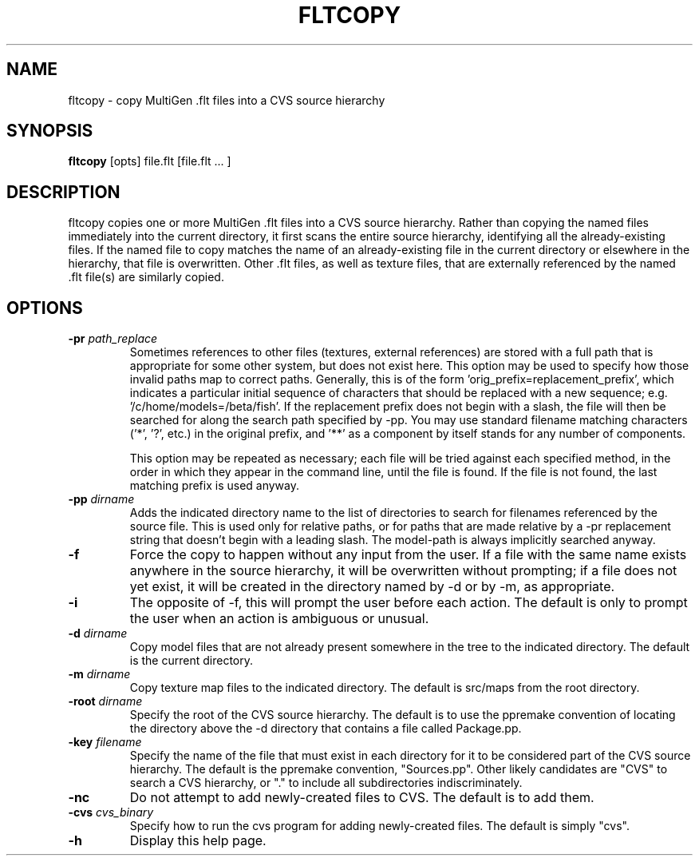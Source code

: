 .\" Automatically generated by fltcopy -write-bam
.TH FLTCOPY 1 "27 December 2014" "1.9.0" Panda3D
.SH NAME
fltcopy \- copy MultiGen .flt files into a CVS source hierarchy
.SH SYNOPSIS
\fBfltcopy\fR [opts] file.flt [file.flt ... ]
.SH DESCRIPTION
fltcopy copies one or more MultiGen .flt files into a CVS source hierarchy.  Rather than copying the named files immediately into the current directory, it first scans the entire source hierarchy, identifying all the already\-existing files.  If the named file to copy matches the name of an already\-existing file in the current directory or elsewhere in the hierarchy, that file is overwritten.  Other .flt files, as well as texture files, that are externally referenced by the named .flt file(s) are similarly copied.
.SH OPTIONS
.TP
.BI "\-pr " "path_replace"
Sometimes references to other files (textures, external references) are stored with a full path that is appropriate for some other system, but does not exist here.  This option may be used to specify how those invalid paths map to correct paths.  Generally, this is of the form 'orig_prefix=replacement_prefix', which indicates a particular initial sequence of characters that should be replaced with a new sequence; e.g. '/c/home/models=/beta/fish'.  If the replacement prefix does not begin with a slash, the file will then be searched for along the search path specified by -pp.  You may use standard filename matching characters ('*', '?', etc.) in the original prefix, and '**' as a component by itself stands for any number of components.

This option may be repeated as necessary; each file will be tried against each specified method, in the order in which they appear in the command line, until the file is found.  If the file is not found, the last matching prefix is used anyway.
.TP
.BI "\-pp " "dirname"
Adds the indicated directory name to the list of directories to search for filenames referenced by the source file.  This is used only for relative paths, or for paths that are made relative by a -pr replacement string that doesn't begin with a leading slash.  The model-path is always implicitly searched anyway.
.TP
.B \-f
Force the copy to happen without any input from the user.  If a file with the same name exists anywhere in the source hierarchy, it will be overwritten without prompting; if a file does not yet exist, it will be created in the directory named by -d or by -m, as appropriate.
.TP
.B \-i
The opposite of -f, this will prompt the user before each action.  The default is only to prompt the user when an action is ambiguous or unusual.
.TP
.BI "\-d " "dirname"
Copy model files that are not already present somewhere in the tree to the indicated directory.  The default is the current directory.
.TP
.BI "\-m " "dirname"
Copy texture map files to the indicated directory.  The default is src/maps from the root directory.
.TP
.BI "\-root " "dirname"
Specify the root of the CVS source hierarchy.  The default is to use the ppremake convention of locating the directory above the -d directory that contains a file called Package.pp.
.TP
.BI "\-key " "filename"
Specify the name of the file that must exist in each directory for it to be considered part of the CVS source hierarchy.  The default is the ppremake convention, "Sources.pp".  Other likely candidates are "CVS" to search a CVS hierarchy, or "." to include all subdirectories indiscriminately.
.TP
.B \-nc
Do not attempt to add newly-created files to CVS.  The default is to add them.
.TP
.BI "\-cvs " "cvs_binary"
Specify how to run the cvs program for adding newly-created files.  The default is simply "cvs".
.TP
.B \-h
Display this help page.
